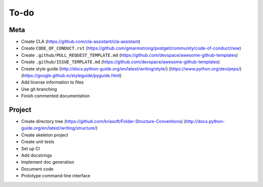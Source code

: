To-do
=====

Meta
----
- Create CLA (https://github.com/cla-assistant/cla-assistant)
- Create ``CODE_OF_CONDUCT.rst`` (https://github.com/gmarmstrong/postget/community/code-of-conduct/new)
- Create ``.github/PULL_REQUEST_TEMPLATE.md`` (https://github.com/devspace/awesome-github-templates)
- Create ``.github/ISSUE_TEMPLATE.md`` (https://github.com/devspace/awesome-github-templates)
- Create style guide (http://docs.python-guide.org/en/latest/writing/style/) (https://www.python.org/dev/peps/) (https://google.github.io/styleguide/pyguide.html)
- Add license information to files
- Use git branching
- Finish commented documentation

Project
-------
- Create directory tree (https://github.com/kriasoft/Folder-Structure-Conventions) (http://docs.python-guide.org/en/latest/writing/structure/)
- Create skeleton project
- Create unit tests
- Set up CI
- Add docstrings
- Implement doc generation
- Document code
- Prototype command-line interface
